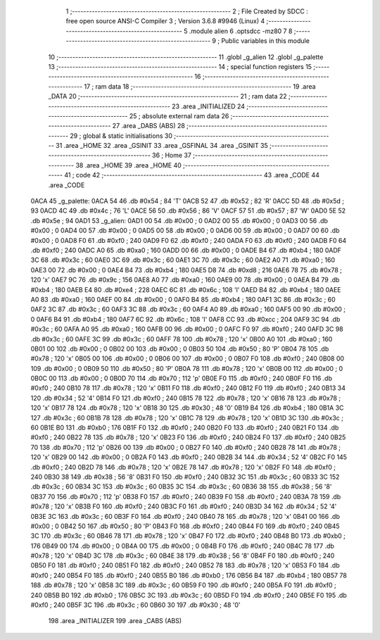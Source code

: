                               1 ;--------------------------------------------------------
                              2 ; File Created by SDCC : free open source ANSI-C Compiler
                              3 ; Version 3.6.8 #9946 (Linux)
                              4 ;--------------------------------------------------------
                              5 	.module alien
                              6 	.optsdcc -mz80
                              7 	
                              8 ;--------------------------------------------------------
                              9 ; Public variables in this module
                             10 ;--------------------------------------------------------
                             11 	.globl _g_alien
                             12 	.globl _g_palette
                             13 ;--------------------------------------------------------
                             14 ; special function registers
                             15 ;--------------------------------------------------------
                             16 ;--------------------------------------------------------
                             17 ; ram data
                             18 ;--------------------------------------------------------
                             19 	.area _DATA
                             20 ;--------------------------------------------------------
                             21 ; ram data
                             22 ;--------------------------------------------------------
                             23 	.area _INITIALIZED
                             24 ;--------------------------------------------------------
                             25 ; absolute external ram data
                             26 ;--------------------------------------------------------
                             27 	.area _DABS (ABS)
                             28 ;--------------------------------------------------------
                             29 ; global & static initialisations
                             30 ;--------------------------------------------------------
                             31 	.area _HOME
                             32 	.area _GSINIT
                             33 	.area _GSFINAL
                             34 	.area _GSINIT
                             35 ;--------------------------------------------------------
                             36 ; Home
                             37 ;--------------------------------------------------------
                             38 	.area _HOME
                             39 	.area _HOME
                             40 ;--------------------------------------------------------
                             41 ; code
                             42 ;--------------------------------------------------------
                             43 	.area _CODE
                             44 	.area _CODE
   0ACA                      45 _g_palette:
   0ACA 54                   46 	.db #0x54	; 84	'T'
   0ACB 52                   47 	.db #0x52	; 82	'R'
   0ACC 5D                   48 	.db #0x5d	; 93
   0ACD 4C                   49 	.db #0x4c	; 76	'L'
   0ACE 56                   50 	.db #0x56	; 86	'V'
   0ACF 57                   51 	.db #0x57	; 87	'W'
   0AD0 5E                   52 	.db #0x5e	; 94
   0AD1                      53 _g_alien:
   0AD1 00                   54 	.db #0x00	; 0
   0AD2 00                   55 	.db #0x00	; 0
   0AD3 00                   56 	.db #0x00	; 0
   0AD4 00                   57 	.db #0x00	; 0
   0AD5 00                   58 	.db #0x00	; 0
   0AD6 00                   59 	.db #0x00	; 0
   0AD7 00                   60 	.db #0x00	; 0
   0AD8 F0                   61 	.db #0xf0	; 240
   0AD9 F0                   62 	.db #0xf0	; 240
   0ADA F0                   63 	.db #0xf0	; 240
   0ADB F0                   64 	.db #0xf0	; 240
   0ADC A0                   65 	.db #0xa0	; 160
   0ADD 00                   66 	.db #0x00	; 0
   0ADE B4                   67 	.db #0xb4	; 180
   0ADF 3C                   68 	.db #0x3c	; 60
   0AE0 3C                   69 	.db #0x3c	; 60
   0AE1 3C                   70 	.db #0x3c	; 60
   0AE2 A0                   71 	.db #0xa0	; 160
   0AE3 00                   72 	.db #0x00	; 0
   0AE4 B4                   73 	.db #0xb4	; 180
   0AE5 D8                   74 	.db #0xd8	; 216
   0AE6 78                   75 	.db #0x78	; 120	'x'
   0AE7 9C                   76 	.db #0x9c	; 156
   0AE8 A0                   77 	.db #0xa0	; 160
   0AE9 00                   78 	.db #0x00	; 0
   0AEA B4                   79 	.db #0xb4	; 180
   0AEB E4                   80 	.db #0xe4	; 228
   0AEC 6C                   81 	.db #0x6c	; 108	'l'
   0AED B4                   82 	.db #0xb4	; 180
   0AEE A0                   83 	.db #0xa0	; 160
   0AEF 00                   84 	.db #0x00	; 0
   0AF0 B4                   85 	.db #0xb4	; 180
   0AF1 3C                   86 	.db #0x3c	; 60
   0AF2 3C                   87 	.db #0x3c	; 60
   0AF3 3C                   88 	.db #0x3c	; 60
   0AF4 A0                   89 	.db #0xa0	; 160
   0AF5 00                   90 	.db #0x00	; 0
   0AF6 B4                   91 	.db #0xb4	; 180
   0AF7 6C                   92 	.db #0x6c	; 108	'l'
   0AF8 CC                   93 	.db #0xcc	; 204
   0AF9 3C                   94 	.db #0x3c	; 60
   0AFA A0                   95 	.db #0xa0	; 160
   0AFB 00                   96 	.db #0x00	; 0
   0AFC F0                   97 	.db #0xf0	; 240
   0AFD 3C                   98 	.db #0x3c	; 60
   0AFE 3C                   99 	.db #0x3c	; 60
   0AFF 78                  100 	.db #0x78	; 120	'x'
   0B00 A0                  101 	.db #0xa0	; 160
   0B01 00                  102 	.db #0x00	; 0
   0B02 00                  103 	.db #0x00	; 0
   0B03 50                  104 	.db #0x50	; 80	'P'
   0B04 78                  105 	.db #0x78	; 120	'x'
   0B05 00                  106 	.db #0x00	; 0
   0B06 00                  107 	.db #0x00	; 0
   0B07 F0                  108 	.db #0xf0	; 240
   0B08 00                  109 	.db #0x00	; 0
   0B09 50                  110 	.db #0x50	; 80	'P'
   0B0A 78                  111 	.db #0x78	; 120	'x'
   0B0B 00                  112 	.db #0x00	; 0
   0B0C 00                  113 	.db #0x00	; 0
   0B0D 70                  114 	.db #0x70	; 112	'p'
   0B0E F0                  115 	.db #0xf0	; 240
   0B0F F0                  116 	.db #0xf0	; 240
   0B10 78                  117 	.db #0x78	; 120	'x'
   0B11 F0                  118 	.db #0xf0	; 240
   0B12 F0                  119 	.db #0xf0	; 240
   0B13 34                  120 	.db #0x34	; 52	'4'
   0B14 F0                  121 	.db #0xf0	; 240
   0B15 78                  122 	.db #0x78	; 120	'x'
   0B16 78                  123 	.db #0x78	; 120	'x'
   0B17 78                  124 	.db #0x78	; 120	'x'
   0B18 30                  125 	.db #0x30	; 48	'0'
   0B19 B4                  126 	.db #0xb4	; 180
   0B1A 3C                  127 	.db #0x3c	; 60
   0B1B 78                  128 	.db #0x78	; 120	'x'
   0B1C 78                  129 	.db #0x78	; 120	'x'
   0B1D 3C                  130 	.db #0x3c	; 60
   0B1E B0                  131 	.db #0xb0	; 176
   0B1F F0                  132 	.db #0xf0	; 240
   0B20 F0                  133 	.db #0xf0	; 240
   0B21 F0                  134 	.db #0xf0	; 240
   0B22 78                  135 	.db #0x78	; 120	'x'
   0B23 F0                  136 	.db #0xf0	; 240
   0B24 F0                  137 	.db #0xf0	; 240
   0B25 70                  138 	.db #0x70	; 112	'p'
   0B26 00                  139 	.db #0x00	; 0
   0B27 F0                  140 	.db #0xf0	; 240
   0B28 78                  141 	.db #0x78	; 120	'x'
   0B29 00                  142 	.db #0x00	; 0
   0B2A F0                  143 	.db #0xf0	; 240
   0B2B 34                  144 	.db #0x34	; 52	'4'
   0B2C F0                  145 	.db #0xf0	; 240
   0B2D 78                  146 	.db #0x78	; 120	'x'
   0B2E 78                  147 	.db #0x78	; 120	'x'
   0B2F F0                  148 	.db #0xf0	; 240
   0B30 38                  149 	.db #0x38	; 56	'8'
   0B31 F0                  150 	.db #0xf0	; 240
   0B32 3C                  151 	.db #0x3c	; 60
   0B33 3C                  152 	.db #0x3c	; 60
   0B34 3C                  153 	.db #0x3c	; 60
   0B35 3C                  154 	.db #0x3c	; 60
   0B36 38                  155 	.db #0x38	; 56	'8'
   0B37 70                  156 	.db #0x70	; 112	'p'
   0B38 F0                  157 	.db #0xf0	; 240
   0B39 F0                  158 	.db #0xf0	; 240
   0B3A 78                  159 	.db #0x78	; 120	'x'
   0B3B F0                  160 	.db #0xf0	; 240
   0B3C F0                  161 	.db #0xf0	; 240
   0B3D 34                  162 	.db #0x34	; 52	'4'
   0B3E 3C                  163 	.db #0x3c	; 60
   0B3F F0                  164 	.db #0xf0	; 240
   0B40 78                  165 	.db #0x78	; 120	'x'
   0B41 00                  166 	.db #0x00	; 0
   0B42 50                  167 	.db #0x50	; 80	'P'
   0B43 F0                  168 	.db #0xf0	; 240
   0B44 F0                  169 	.db #0xf0	; 240
   0B45 3C                  170 	.db #0x3c	; 60
   0B46 78                  171 	.db #0x78	; 120	'x'
   0B47 F0                  172 	.db #0xf0	; 240
   0B48 B0                  173 	.db #0xb0	; 176
   0B49 00                  174 	.db #0x00	; 0
   0B4A 00                  175 	.db #0x00	; 0
   0B4B F0                  176 	.db #0xf0	; 240
   0B4C 78                  177 	.db #0x78	; 120	'x'
   0B4D 3C                  178 	.db #0x3c	; 60
   0B4E 38                  179 	.db #0x38	; 56	'8'
   0B4F F0                  180 	.db #0xf0	; 240
   0B50 F0                  181 	.db #0xf0	; 240
   0B51 F0                  182 	.db #0xf0	; 240
   0B52 78                  183 	.db #0x78	; 120	'x'
   0B53 F0                  184 	.db #0xf0	; 240
   0B54 F0                  185 	.db #0xf0	; 240
   0B55 B0                  186 	.db #0xb0	; 176
   0B56 B4                  187 	.db #0xb4	; 180
   0B57 78                  188 	.db #0x78	; 120	'x'
   0B58 3C                  189 	.db #0x3c	; 60
   0B59 F0                  190 	.db #0xf0	; 240
   0B5A F0                  191 	.db #0xf0	; 240
   0B5B B0                  192 	.db #0xb0	; 176
   0B5C 3C                  193 	.db #0x3c	; 60
   0B5D F0                  194 	.db #0xf0	; 240
   0B5E F0                  195 	.db #0xf0	; 240
   0B5F 3C                  196 	.db #0x3c	; 60
   0B60 30                  197 	.db #0x30	; 48	'0'
                            198 	.area _INITIALIZER
                            199 	.area _CABS (ABS)
